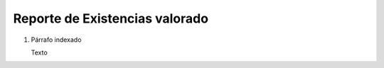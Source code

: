 
.. _document/report-inventory-valuation:


**Reporte de Existencias valorado**
-----------------------------------

#. Párrafo indexado 

   Texto
